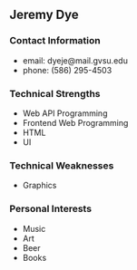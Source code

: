 ** Jeremy Dye
*** Contact Information   
    - email: dyeje@mail.gvsu.edu
    - phone: (586) 295-4503
*** Technical Strengths
    - Web API Programming
    - Frontend Web Programming
    - HTML
    - UI
*** Technical Weaknesses
    - Graphics
*** Personal Interests
    - Music
    - Art
    - Beer
    - Books

